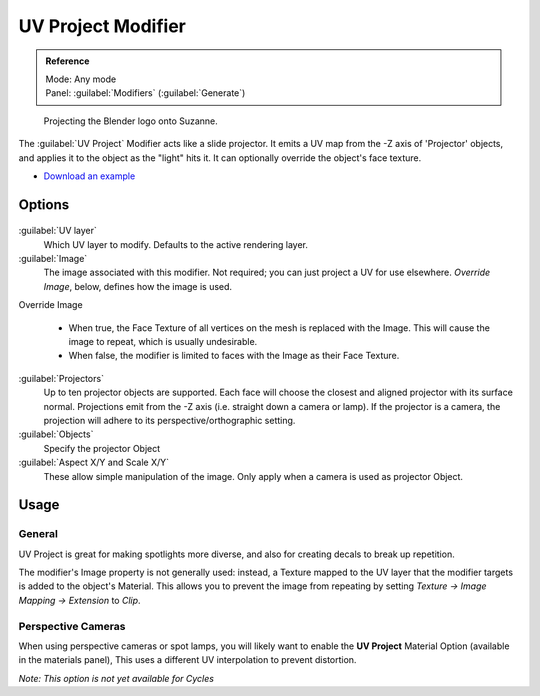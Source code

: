 
UV Project Modifier
===================


.. admonition:: Reference
   :class: refbox

   | Mode:     Any mode
   | Panel:    :guilabel:`Modifiers` (\ :guilabel:`Generate`\ )


.. figure:: /images/Uvproject.jpg

   Projecting the Blender logo onto Suzanne.


The :guilabel:`UV Project` Modifier acts like a slide projector.
It emits a UV map from the -Z axis of 'Projector' objects,
and applies it to the object as the "light" hits it.
It can optionally override the object's face texture.


- `Download an example <http://wiki.blender.org/index.php/File:Uvproject.blend>`__


Options
-------


.. figure:: /images/Uvproject_ui.jpg


:guilabel:`UV layer`
    Which UV layer to modify. Defaults to the active rendering layer.

:guilabel:`Image`
    The image associated with this modifier. Not required; you can just project a UV for use elsewhere. *Override Image*\ , below, defines how the image is used.

Override Image

   - When true, the Face Texture of all vertices on the mesh is replaced with the Image. This will cause the image to repeat, which is usually undesirable.
   - When false, the modifier is limited to faces with the Image as their Face Texture.

:guilabel:`Projectors`
    Up to ten projector objects are supported. Each face will choose the closest and aligned projector with its surface normal.
    Projections emit from the -Z axis (i.e. straight down a camera or lamp).
    If the projector is a camera, the projection will adhere to its perspective/orthographic setting.

:guilabel:`Objects`
    Specify the projector Object

:guilabel:`Aspect X/Y and Scale X/Y`
    These allow simple manipulation of the image. Only apply when a camera is used as projector Object.


Usage
-----


General
~~~~~~~

UV Project is great for making spotlights more diverse,
and also for creating decals to break up repetition.

The modifier's Image property is not generally used: instead,
a Texture mapped to the UV layer that the modifier targets is added to the object's Material.
This allows you to prevent the image from repeating by setting *Texture → Image Mapping →
Extension* to *Clip*\ .


Perspective Cameras
~~~~~~~~~~~~~~~~~~~

When using perspective cameras or spot lamps,
you will likely want to enable the **UV Project** Material Option
(available in the materials panel),
This uses a different UV interpolation to prevent distortion.

*Note: This option is not yet available for Cycles*

